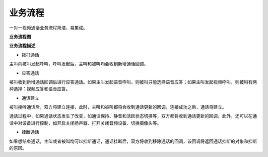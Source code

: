 业务流程
=========================

一对一视频通话业务流程简洁，易集成。

**业务流程图**

.. image:: images/1-1callworkflow.png

**业务流程描述**

- ``拨打通话``

主叫向被叫发起呼叫，呼叫发起后，主叫和被叫均会收到新增通话回调。

- ``应答通话``

被叫收到新增通话回调后进行应答通话。如果主叫发起语音呼叫，则被叫只能选择语音应答；如果主叫发起视频呼叫，则被叫有两种选择：视频应答和语音应答。

- ``通话建立``

被叫接听通话后，双方将建立连接，此时，主叫和被叫都将会收到通话更新的回调，连接成功之后，通话将建立。

通话过程中，如果通话状态发生了改变，如通话保持、静音和活跃状态切换等，双方都将收到通话更新的回调。此外，还可以在通话中对设备进行控制，如开启关闭扬声器、打开关闭音频设备、切换摄像头等。

- ``挂断通话``

如果想结束通话，主叫或者被叫均可以挂断通话，通话挂断后，双方将收到移除通话的回调，该回调将返回通话挂断的对象和挂断的原因。
